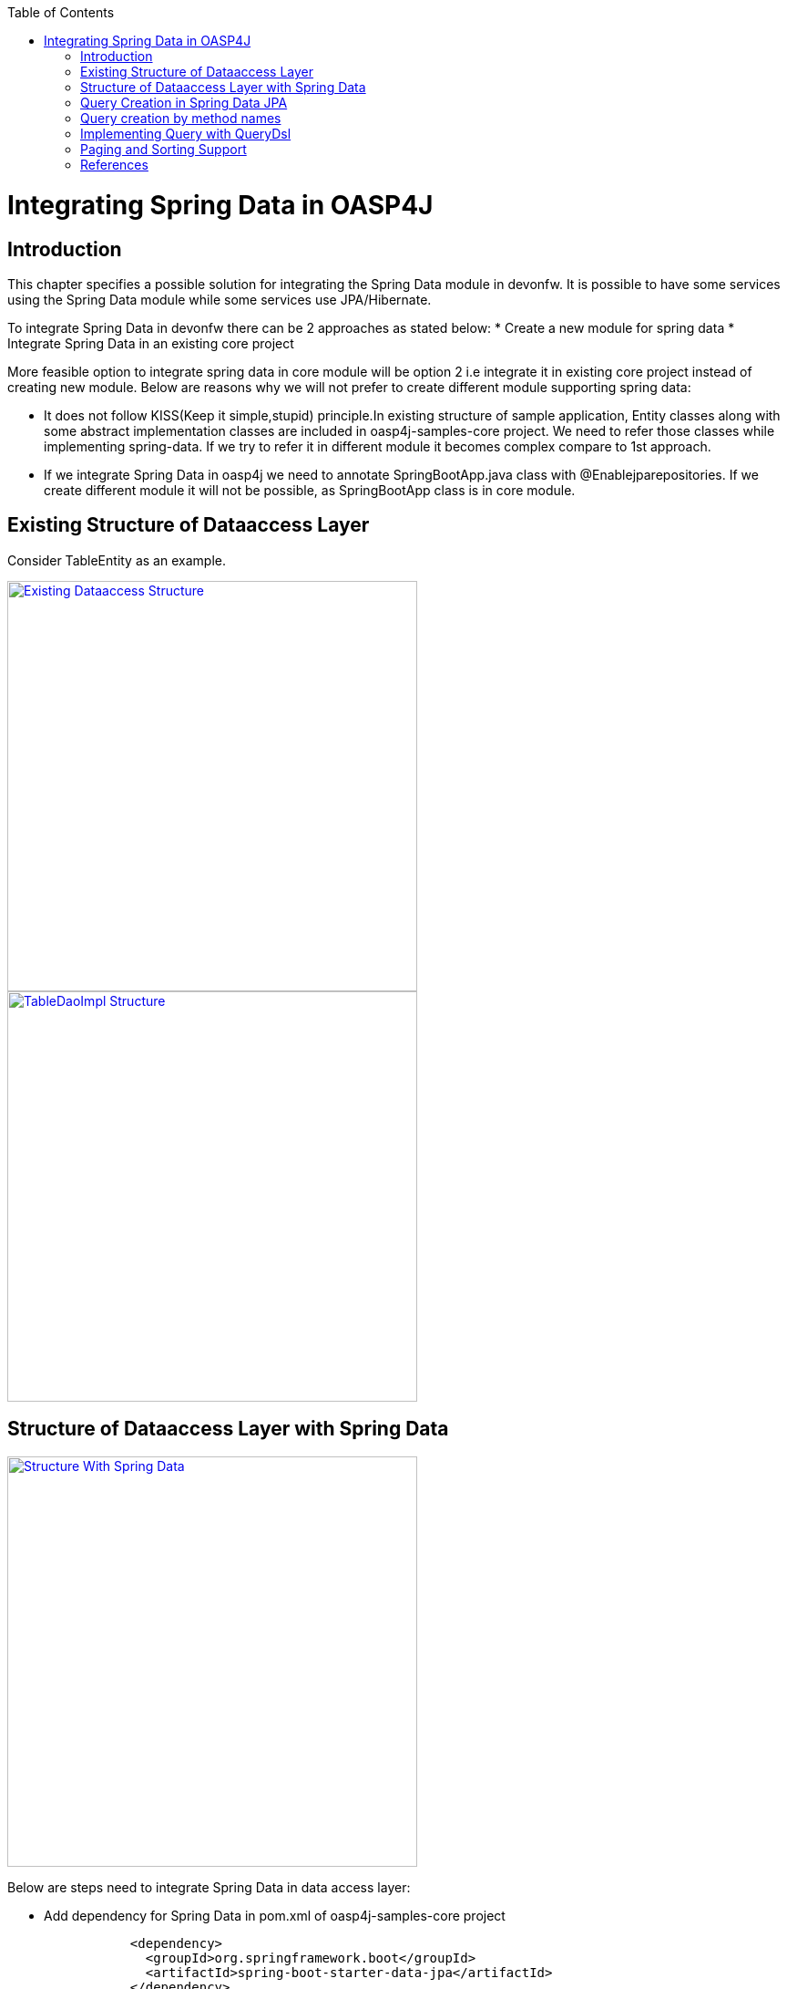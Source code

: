 :toc: macro
toc::[]


= Integrating Spring Data in OASP4J


== Introduction

This chapter specifies a possible solution for integrating the Spring Data module in devonfw. It is possible to have some services using the Spring Data module while some services use JPA/Hibernate.


To integrate Spring Data in devonfw there can be 2 approaches as stated below:
* Create a new module for spring data
* Integrate Spring Data in an existing core project


More feasible option to integrate spring data in core module will be option 2 i.e integrate it in existing core project instead of creating new module. Below are reasons why we will not prefer to create different module supporting spring data:


* It does not follow KISS(Keep it simple,stupid) principle.In existing structure of sample application, Entity classes along with some abstract implementation classes are included in oasp4j-samples-core project. We need to refer those classes while implementing spring-data. If we try to refer it in different module it becomes complex compare to 1st approach. 
* If we integrate Spring Data in oasp4j we need to annotate SpringBootApp.java class with @Enablejparepositories. If we create different module it will not be possible, as SpringBootApp class is in core module.

== Existing Structure of Dataaccess Layer

Consider TableEntity as an example.

image::images/Integrating-Spring-Data/Existing_Dataaccess_Structure.JPG[, width="450", link="https://github.com/devonfw/devon-guide/wiki/images/Integrating-Spring-Data/Existing_Dataaccess_Structure.JPG"]

image::images/Integrating-Spring-Data/TableDaoImpl_Structure.JPG[, width="450", link="https://github.com/devonfw/devon-guide/wiki/images/Integrating-Spring-Data/TableDaoImpl_Structure.JPG"]


== Structure of Dataaccess Layer with Spring Data

image::images/Integrating-Spring-Data/Structure_With_Spring_Data.JPG[, width="450", link="https://github.com/devonfw/devon-guide/wiki/images/Integrating-Spring-Data/Structure_With_Spring_Data.JPG"]

Below are steps need to integrate Spring Data in data access layer:


* Add dependency for Spring Data in pom.xml of oasp4j-samples-core project

[source,java]
--------
		<dependency>
		  <groupId>org.springframework.boot</groupId>
		  <artifactId>spring-boot-starter-data-jpa</artifactId>
		</dependency>
--------

* Create Spring data Repository - Create interface which extends spring data repositories such as CRUDRepository or PagingAndSortingRepository and annotate it with @Repository annotation.Spring data has repositories such as CRUDRepository which provide default CRUD functionality .

[source,java]
--------
        @Repository
        Public interface TableRepo extends CrudRepository<TableEntity, Serializable>{
        }
--------

* Create class annotate it with @Component annotation and autowire spring data repository created above

[source,java]
--------
@Component
public class RegistrationBean {
  @Inject
  private TableRepo tableRepo;
  /**
   * The constructor.
   */
  public RegistrationBean() {


  }


  /**
   * @return tableRepo
   */
  public TableRepo getTableRepo() {


    return this.tableRepo;
  }


  /**
   * @param tableRepo the tableRepo to set
   */
  public void setTableRepo(TableRepo tableRepo) {


    this.tableRepo = tableRepo;
  }


}
--------

* Here, we are ready to test the functionality.Create testclass to test above changes.

[source,java]
--------
@SpringApplicationConfiguration(classes = { SpringBootApp.class })
@WebAppConfiguration
@EnableJpaRepositories(basePackages = { "io.oasp.gastronomy.restaurant.tablemanagement.dataaccess.api.repo" })
@ComponentScan(basePackages = { "io.oasp.gastronomy.restaurant.tablemanagement.dataaccess.api.dao" })
public class TestClass extends ComponentTest {


  @Inject
  RegistrationBean registrationBean;


  /**
   * @return registerationBean
   */
  public RegistrationBean getRegisterationBean() {


    return this.registrationBean;
  }


  /**
   * @param registerationBean the registerationBean to set
   */


  public void setRegisterationBean(RegistrationBean registerationBean) {


    this.registrationBean = registerationBean;
  }


  /**
   * @param args
   */


  @Test
  public void saveTable() {


    TableEntity table = new TableEntity();
    table.setId(106L);
    table.setModificationCounter(1);
    table.setNumber(6L);
    table.setState(TableState.FREE);
    table.setWaiterId(2L);
    System.out
        .println("TableRepo instance *************************************************** " + getRegisterationBean());
    TableEntity entity = getRegisterationBean().getTableRepo().save(table);
    System.out.println("entity id " + entity);
  }


}
--------

Note: If you get DataIntegrityViolationExceptions while saving an object in a database , modify script to auto_increment column id. Database should be able to auto increment column id as we have @GeneratedValue annotation in ApplicationPersistenceEntity.


* Modify SpringBootApp.java class to scan the jpa repositories.

[source,java]
--------
@SpringBootApplication(exclude = { EndpointAutoConfiguration.class })
@EntityScan(basePackages = { "io.oasp.gastronomy.restaurant" }, basePackageClasses = { AdvancedRevisionEntity.class })
@EnableGlobalMethodSecurity(securedEnabled = true)
public class SpringBootApp {


  /**
   * Entry point for spring-boot based app
   *
   * @param args - arguments
   */
  public static void main(String[] args) {


    SpringApplication.run(SpringBootApp.class, args);
  }
}
--------

Above example shows how can we implement default functionalities. If we need to add custom funcationalities then we need to add custom repository and provide its implementation class. Also we need to modify TableRepo to extend custom repository. Below are the steps which we need to perform, this is in continuation with prev example:


Add custom repository as below in repo package itself :

[source,java]
--------
public interface TableRepoCustom {


  /**
   * @param number
   * @return
   */
  List<TableEntity> findByTableState(int number);
}
--------

* Create implementation class for above custom repository in repo package itself. We have not annotated repository with any annotation still Spring data will consider it as custom repository. This is because spring data scans repository package to search for any class and if it found one then spring data consider it as custom repository.

[source,java]
--------
public class TableRepoImpl implements TableRepoCustom {
  @PersistenceContext
  private EntityManager entityManager;
  /**
   * {@inheritDoc}
   */
  @Override
  public List<TableEntity> findByTableState(int state) {


    String query = "select table from TableEntity table where table.state= " + state;
    System.out.println("Query " + query);
    List<TableEntity> tableList = this.entityManager.createQuery(query).getResultList();
    return tableList;
  }
}
--------

* Modify test class to include above functionality
[source,java]
--------
@SpringApplicationConfiguration(classes = { SpringBootApp.class })
@WebAppConfiguration
@EnableJpaRepositories(basePackages = { "io.oasp.gastronomy.restaurant.tablemanagement.dataaccess.api.repo" })
@ComponentScan(basePackages = { "io.oasp.gastronomy.restaurant.tablemanagement.dataaccess.api.dao" })
public class TestClass extends ComponentTest {
  @Inject
  RegistrationBean registrationBean;
  /**
   * @return registerationBean
   */
  public RegistrationBean getRegisterationBean() {
    return this.registrationBean;
  }
  /**
   * @param registerationBean the registerationBean to set
   */
  public void setRegisterationBean(RegistrationBean registerationBean) {
    this.registrationBean = registerationBean;
  }
  /**
   * @param args
   */
  @Test
  public void saveTable() {
    TableEntity table = new TableEntity();
    table.setId(106L);
    table.setModificationCounter(1);
    table.setNumber(6L);
    table.setState(TableState.FREE);
    table.setWaiterId(2L);
    System.out
        .println("TableRepo instance *************************************************** " + getRegisterationBean());
    TableEntity entity = getRegisterationBean().getTableRepo().save(table);
    System.out.println("entity id " + entity);
  }
  @Test
  public void testFindByTableState() {
    List<TableEntity> tableList = getRegisterationBean().getTableRepoImpl().findByTableState(0);
    System.out.println("tableList size ***************************** " + tableList.size());
  }
}
--------

With custom repository we can implement functionality such as getrevisionHistory(). Also spring data supports @Query annotation. Also it supports derived query. I have attached samples for 2 entities (DrinkEntity, TableEntity) which I have implemented with spring data.


== Query Creation in Spring Data JPA

Below are ways to create query in Spring Data JPA:


* Query creation by method names:
	List<User> findByEmailAddressAndLastname(String emailAddress, String lastname);
Above method is equivalent to writing below query:
select u from User u where u.emailAddress = ?1 and u.lastname = ?2


* Using Jpa Named Queries
Example:  @NamedQuery(name = "Drink.nonalcholic", query = "select drink from DrinkEntity drink where drink.alcoholic=false")


* Using @Query annotation
 @Query(name = "table.query1", value = "select table from TableEntity table where table.state= :#{#criteria.state}")


* Native Queries - This Queries can be created using @Query annotation and setting nativeQuery=true


* Similar to criteria we have Predicate from QueryDsl

== Query creation by method names

Consider tablemanagement as an example. First we we will create TableEntity class with attribute number ,waiterId and state. To test query creation by method names, we will create new method findByState(TableState state) in TableRepo. This method will find table based on TableState provided. Below are the steps we need to follow:

* Create TableEntity class as below:

[source,java]
--------
@Entity
// Table is a reserved word in SQL/RDBMS and can not be used as table name
@javax.persistence.Table(name = "RestaurantTable")
public class TableEntity extends ApplicationPersistenceEntity implements Table {
  private static final long serialVersionUID = 1L;
  private Long number;
  private Long waiterId;
  private TableState state;
  @Override
  @Column(unique = true)
  public Long getNumber() {
    return this.number;
  }
  @Override
  public void setNumber(Long number) {
    this.number = number;
  }
  @Override
  @Column(name = "waiter_id")
  public Long getWaiterId() {
    return this.waiterId;
  }
  @Override
  public void setWaiterId(Long waiterId) {
   this.waiterId = waiterId;
  }
  @Override
  public TableState getState() {
    return this.state;
  }
  @Override
  public void setState(TableState state) {
    this.state = state;
  }
}

--------

* In TableRepo create findByState(TableState state) method as below:

[source,java]
--------
@Repository
public interface TableRepo extends JpaRepository<TableEntity, Long>, TableRepoCustom {
  // Query Creation By method names
  List<TableEntity> findByState(TableState state);
}

--------

* We will have RegistrationBean  class as shown in previous example.Now, we are ready to test method findByState(TableState state). In test class include below test method:

[source,java]
--------
  @Test
  public void testFindTableByState() {
    List<TableEntity> tableList = getRegisterationBean().getTableRepo().findByState(TableState.FREE);
    System.out.println("tableList size " + tableList.size());
  }
--------

== Implementing Query with QueryDsl

Like the JPA Criteria API it uses a Java 6 annotation processor to generate meta-model objects and produces a much more approachable API.Another cool thing about the project is that it has not only has support for JPA but also allows querying Hibernate, JDO, Lucene, JDBC and even plain collections.

* To start with QueryDsl add below plugin in a pom.xml:

[source,java]
--------
  	<plugin>
 <groupId>com.mysema.maven</groupId>
  <artifactId>apt-maven-plugin</artifactId>
  <version>1.1.1</version>
  <executions>
      <execution>
<phase>generate-sources</phase>
            <goals>
              <goal>process</goal>
            </goals>
            <configuration>
            <processor>com.mysema.query.apt.jpa.JPAAnnotationProcessor</processor>
            </configuration>
          </execution>
        </executions>
   </plugin>
--------

* Execute mvn clean install on project.This will create special query classes e.g for DrinkEntity class generated will be QDrinkEntity.

* To execute Querydsl predicates you simply let your repository extend QueryDslPredicateExecutor<T>
Example:

[source,java]
--------
 @Repository
public interface DrinkRepo
    extends JpaRepository<DrinkEntity, Long>, QueryDslPredicateExecutor<DrinkEntity>, DrinkRepoCustom {


  /**
   * {@inheritDoc}
   */
  @Override
  <S extends DrinkEntity> S save(S entity);


}
--------

* We will have registrationBean class which have above repository autowired in it.
* Create test class and below method.

[source,java]
--------
  @Test
  public void testFindNonAlcoholicDrinks() {


    QDrinkEntity drinkEntityEqu = QDrinkEntity.drinkEntity;
    BooleanExpression drink = drinkEntityEqu.alcoholic.isFalse();
    List<DrinkEntity> drinkList = (List<DrinkEntity>) getDrinkEntityRegistrationBean().getDrinkRepo().findAll(drink);
    for (DrinkEntity drink1 : drinkList) {
      System.out.println("drink id " + drink1.getId() + " description: " + drink1.getDescription());
    }
  }
--------

This will return list of drink entities which are nonalcoholic.

== Paging and Sorting Support

* For Paging and Sorting support in Spring Data JPA we should implement PagingAndSortingRepository. Create interface as below:

[source,java]
--------
@Repository
public interface TableRepo extends JpaRepository<TableEntity, Long>, TableRepoCustom {
  /**
   * {@inheritDoc}
   */
  @Override
  <S extends TableEntity> S save(S table);


  TableEntity findByNumber(long number);
  /**
   * {@inheritDoc}
   */
  @Override
  Page<TableEntity> findAll(Pageable pageable);
  @Query(name = "table.query", value = "select table from TableEntity table where table.state= ?1")
  Page<TableEntity> findByTableState1(TableState state, Pageable pageable);
}
--------

* Create test method as below:

[source,java]
--------
 @Test
  public void testFindTableByState1() {


    PageRequest pageRequest = new PageRequest(0, 2, Direction.DESC, "state");
    Page<TableEntity> pageEntity =
        getRegisterationBean().getTableRepo().findByTableState1(TableState.FREE, pageRequest);
    List<TableEntity> tableList = pageEntity.getContent();
    for (TableEntity table : tableList) {
      System.out.println("Table details: " + table.getId() + " , " + table.getWaiterId() + " , " + table.getState());
    }


  }
--------

In above example we are extending JpaRepository which in turn extends PagingAndSortingRepository. So we will get paging and sorting functionality. For Paging and Sorting support, we need to pass Pageable as method Parameter.
  PageRequest pageRequest = new PageRequest(0, 2, Direction.DESC, "state");
Here 0 - indicate page number.
2 - object on a page
Direction Desc or ASC- Sorting sequence Desc or Asc
State -  this is property based on which query get sorted


  For creating pageRequest object we have different constructors available as below:
PageRequest(int page,int size)
PageRequest(int page,int size,int sort)
PageRequest(int page,int size,Direction direction) 
PageRequest(int page, int size, Direction direction, String... properties)

== References

https://spring.io/blog/2011/04/26/advanced-spring-data-jpa-specifications-and-querydsl/
http://docs.spring.io/spring-data/jpa/docs/1.4.1.RELEASE/reference/html/jpa.repositories.html
http://javabeat.net/spring-data-jpa-querydsl-integration/
